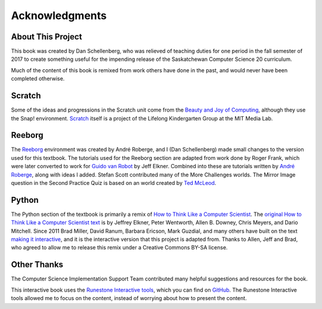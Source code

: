 Acknowledgments
============================================

About This Project
------------------

This book was created by Dan Schellenberg, who was relieved of teaching duties for one period in the fall semester of 2017 to create something useful for the impending release of the Saskatchewan Computer Science 20 curriculum.

Much of the content of this book is remixed from work others have done in the past, and would never have been completed otherwise.

Scratch
-------

Some of the ideas and progressions in the Scratch unit come from the `Beauty and Joy of Computing <http://bjc.edc.org/>`_, although they use the Snap! environment.  `Scratch <https://scratch.mit.edu/info/credits>`_ itself is a project of the Lifelong Kindergarten Group at the MIT Media Lab.

Reeborg
-------

The `Reeborg <http://reeborg.ca/>`_  environment was created by André Roberge, and I (Dan Schellenberg) made small changes to the version used for this textbook. The tutorials used for the Reeborg section are adapted from work done by Roger Frank, which were later converted to work for `Guido van Robot <http://gvr.sourceforge.net/lessons/rfrank/>`_ by Jeff Elkner. Combined into these are tutorials written by `André Roberge <http://reeborg.ca/docs/en/>`_, along with ideas I added. Stefan Scott contributed many of the More Challenges worlds. The Mirror Image question in the Second Practice Quiz is based on an world created by `Ted McLeod <https://codehs.com/library/problem_bank/259255>`_.

Python
------

The Python section of the textbook is primarily a remix of `How to Think Like a Computer Scientist <https://runestone.academy/runestone/static/thinkcspy/index.html>`_. The `original How to Think Like a Computer Scientist text <http://openbookproject.net/thinkcs/python/english2e/>`_ is by Jeffrey Elkner, Peter Wentworth, Allen B. Downey, Chris Meyers, and Dario Mitchell. Since 2011 Brad Miller, David Ranum, Barbara Ericson, Mark Guzdial, and many others have built on the text `making it interactive <https://runestone.academy/runestone/static/thinkcspy/index.html>`_, and it is the interactive version that this project is adapted from. Thanks to Allen, Jeff and Brad, who agreed to allow me to release this remix under a Creative Commons BY-SA license.


Other Thanks
------------
The Computer Science Implementation Support Team contributed many helpful suggestions and resources for the book.

This interactive book uses the `Runestone Interactive tools <http://runestoneinteractive.org>`_, which you can find on `GitHub <https://github.com/RunestoneInteractive>`_. The Runestone Interactive tools allowed me to focus on the content, instead of worrying about how to present the content.




